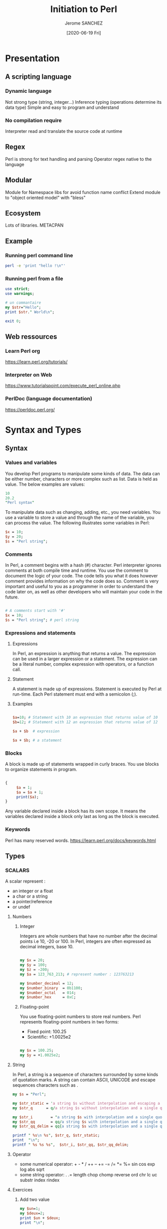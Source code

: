 #+TITLE:  Initiation to Perl
#+AUTHOR: Jerome SANCHEZ
#+DATE: [2020-06-19 Fri]
#+TODO: TODO WORKINGON | DONE CANCEL
#+TODO: UPDATE MOVE EXPLAIN EXAMPLE |

* Presentation
** A scripting language
*** Dynamic language
    Not strong type (string, integer...)
    Inference typing (operations determine its data type)
    Simple and easy to program and understand 

*** No compilation require
    Interpreter read and translate the source code at runtime

** Regex
   Perl is strong for text handling and parsing
   Operator regex native to the language

** Modular
   Module for Namespace libs for avoid function name conflict
   Extend module to "object oriented model" with "bless"

** Ecosystem
   Lots of libraries.
   METACPAN

** Example

*** Running perl command line
#+begin_src sh :results output
perl -e 'print "hello !\n"'
#+end_src


*** Running perl from a file
#+begin_src perl :shebang "#!/usr/local/bin/perl" :results output
use strict;
use warnings;

# un commantaire
my $str="Hello";
print $str." World\n";

exit 0;
#+end_src


** Web ressources
*** Learn Perl org
    https://learn.perl.org/tutorials/

*** Interpreter on Web
    https://www.tutorialspoint.com/execute_perl_online.php

*** PerlDoc (language documentation)
    https://perldoc.perl.org/

* Syntax and Types
** Syntax
*** Values and variables
    You develop Perl programs to manipulate some kinds of data.
    The data can be either number, characters or more complex such as list.
    Data is held as value.
    The below examples are values:

#+begin_src perl :results output
10
20.2
"Perl syntax"
#+end_src
    
    To manipulate data such as changing, adding, etc., you need variables. 
    You use a variable to store a value and through the name of the variable, you can process the value.
    The following illustrates some variables in Perl:

#+begin_src perl :results output
$x = 10;
$y = 20;
$s = "Perl string";
#+end_src

*** Comments
    In Perl, a comment begins with a hash (#) character. Perl interpreter ignores comments at both compile time and runtime. 
    You use the comment to document the logic of your code. The code tells you what it does however comment provides information on why the code does so.
    Comment is very important and useful to you as a programmer in order to understand the code later on, as well as other developers who will maintain your code in the future.

#+begin_src perl :results output

# A comments start with '#'
$x = 10;
$s = "Perl string"; # perl string

#+end_src

*** Expressions and statements
**** Expressions
    In Perl, an expression is anything that returns a value. 
    The expression can be used in a larger expression or a statement.
    The expression can be a literal number, complex expression with operators, or a function call.

**** Statement
    A statement is made up of expressions. Statement is executed by Perl at run-time. Each Perl statement must end with a semicolon (;).

**** Examples
#+begin_src perl

$a=10; # Statement with 10 an expression that returns value of 10
$b=12; # Statement with 12 an expression that returns value of 12

$a + $b  # expression

$a + $b; # a statement

#+end_src 

*** Blocks
    A block is made up of statements wrapped in curly braces. You use blocks to organize statements in program. 

#+begin_src perl

{
     $a = 1;
     $a = $a + 1;
     print($a);
}

#+end_src

   Any variable declared inside a block has its own scope. 
   It means the variables declared inside a block only last as long as the block is executed.

*** Keywords
    Perl has many reserved words.
    https://learn.perl.org/docs/keywords.html

** Types
*** SCALARS
   A scalar represent :
   - an integer or a float
   - a char or a string
   - a pointer/reference
   - or undef

**** Numbers
***** Integer
      Integers are whole numbers that have no number after the decimal points i.e 10,  -20 or 100.
      In Perl, integers are often expressed as decimal integers, base 10.

#+begin_src perl :results output

my $x = 20;
my $y = 100;
my $z = -200;
my $a = 123_763_213; # represent number : 123763213

my $number_decimal = 12;
my $number_binary  = 0b1100;
my $number_octal   = 014;
my $number_hex     = 0xC;

#+end_src

***** Floating-point 
      You use floating-point numbers to store real numbers. Perl represents floating-point numbers in two forms:
      - Fixed point: 100.25
      - Scientific:  +1.0025e2
#+begin_src perl :results output

my $x = 100.25;
my $y = +1.0025e2;

#+end_src

**** String
     In Perl, a string is a sequence of characters surrounded by some kinds of quotation marks.
     A string can contain ASCII, UNICODE and escape sequences characters such as \n.

    #+begin_src perl :results output
    my $s = "Perl";

    my $str_static = 'a string $s without interpolation and escaping a single quote \' \n*';
    my $str_q      = q/a string $s without interpolation and a single quote ' \n*/;

    my $str_i        = "a string $s with interpolation and a single quote ' \n";
    my $str_qq       = qq/a string $s with interpolation and a single quote ' \n/;
    my $str_qq_delim = qq{a string $s with interpolation and a single quote ' \n};

    printf " %s\n %s", $str_q, $str_static;
    print  "\n";
    printf " %s %s %s",  $str_i, $str_qq, $str_qq_delim;
#+end_src

#+RESULTS:
:  a string $s without interpolation and a single quote ' \n*
:  a string $s without interpolation and escaping a single quote ' \n*
:  a string Perl with interpolation and a single quote ' 
:  a string Perl with interpolation and a single quote ' 
:  a string Perl with interpolation and a single quote ' 

**** Operator
    - some numerical operator: + - * / ++ -- += -= /= *= %= sin cos exp log abs sqrt
    - some string operator: . .= length chop chomp reverse ord chr lc uc substr index rindex
**** Exercices
    1. Add two value
      #+begin_src perl :results output
      my $un=1;
      my $deux=2;
      print $un + $deux;
      print "\n";
      #+end_src

      #+RESULTS:
      : 3

    2. Concat two strings
      #+begin_src perl :results output
      my $str1="Hello";
      my $str2="World!";
      print $str1." ".$str2."\n";
      #+end_src

      #+RESULTS:
      : Hello World
   
    3. Where is char 'e'
      #+begin_src perl :results output
      print index ("j'ai trouve le caractere",'e');
      #+end_src

*** List
    A Perl list is a sequence of scalar values.
    - List are IMMUTABLE! 
    - You use parenthesis and comma operators to construct a list.
    - Each value in the list is called list element.
    - List elements are indexed and ordered. 
    - You can refer to each element by its position.
    NB: a list can contain differents types of element.
#+begin_src
()                          # Empty list
(10, 20, 30)                # List of integers
("this", "is", "a", "list") # List of strings

(2020, "Mars", 10) # heterogene list
qw(2020 "Mars" 10) # an other form to represent a list

('a'..'d')  # Range list equivalent to ('a','b','c','d')

#+end_src

*** ARRAYS
   By definition, an array is a variable that provides dynamic storage for a list.
   - Arrays are MUTABLE
   - An array variable begins with an at-sign ( @)
   - Index of an array start from 0.

**** Affectation
    #+begin_src perl :shebang "#!/usr/local/bin/perl" :results output
    use warnings;
    use strict;

    my @empty = ();                       # Empty array from list
    my @t1 = (3,'chaine',"hello here"); # Copy a list to an array
    my ($a,$b,$c)=(3, 'string', "hello here"); # affectation of several values

    print " Array : @t1 (before)\n";
    $t1[1] = 4;                          # change second element
    print " Array : @t1 (after)\n";

    print "Copy array\n";
    my @t2 = (1,2);
    print " Array : @t1 (before)\n";
    @t1 = @t2;
    print " Array : @t1 (after)\n";
    my ($premier, $second)= @t1; # multiple assignement

    my $count_t2 = scalar @t2; # get the number of element into an array
    print 'Size of @t2 = '.$count_t2."\n";

    # Remove and append element at the head
    my @simple_array = (1,2,3);
    print "Simple array = @simple_array \t shift \@simple_array = ".(shift @simple_array)." \t Simple array = @simple_array \n";
    @simple_array = (1,2,3);
    print "Simple array = @simple_array \t unshift \@simple_array,(-1,0) = ".(unshift @simple_array, (-1,0))." \t Simple array = @simple_array \n";

    # Remove and append element at the tail
    my @simple_array = (1,2,3);
    print "Simple array = @simple_array \t pop \@simple_array = ".(pop @simple_array)." \t Simple array = @simple_array \n";
    @simple_array = (1,2,3);
    print "Simple array = @simple_array \t push \@simple_array,(4,5) = ".(push @simple_array, (4,5))." \t Simple array = @simple_array \n";

    #+end_src

    #+RESULTS:
    #+begin_example
     Array : 3 chaine hello here (before)
     Array : 3 4 hello here (after)
    Copy array
     Array : 3 4 hello here (before)
     Array : 1 2 (after)
    Size of @t2 = 2
    Simple array = 1 2 3 	 shift @simple_array = 1 	 Simple array = 2 3 
    Simple array = 1 2 3 	 unshift @simple_array,(-1,0) = 5 	 Simple array = -1 0 1 2 3 
    Simple array = 1 2 3 	 pop @simple_array = 3 	 Simple array = 1 2 
    Simple array = 1 2 3 	 push @simple_array,(4,5) = 5 	 Simple array = 1 2 3 4 5 
    #+end_example

**** Operator
    scalar
    join split
    sort grep map  
    shift unshift push pop

*** HASHES
    A Perl hash is defined by key-value pairs.
    Perl stores elements of a hash in such an optimal way that you can look up its values based on keys very fast.
    You must use descriptive keys to access hash’s element.
    A hash is sometimes referred to as an associative array.
    A hash variable must begin with a percent sign (%)
    Each Key in hash should be unique or else it will override your value, which was assigned previously.
**** Affectation
   #+begin_src perl :results output
   my %h; # undef hash
   my %h2 = (); # empty hash
   my %h3 = ( "Paul" => "01.23.45.67.89",
          "Virginie" => "06.06.06.06.06",
          "Pierre" => "unknow ..." );

   my @t = ("Paul", "01.23.45.67.89", "Virginie",
         "06.06.06.06.06", "Pierre", "unknow ...");
   my %h4 = @t; # cast a array to a hash

   # Get and change a value
   my $valeur_paul=$h3{'Paul'};
   $h3{'Paul'}="01.23.45.67.00";
   print "Phone= ".$h3{'Paul'}."\n";

   # Add a new key/value pair
   $h3{'Arnaud'}="09.87.65.43.21";

   # Remove a single key/value pair
   delete $h3{'Paul'};

   my @array_keys = keys %h3;

   #+end_src

**** Operator
    keys values each
    exists delete

* Flow control
** If-then-else statements

   #+begin_src perl :results output
   my $age=35;
   if ($age < 18 ) {
     # Block
     print "Fruit juice\n";
   }
   elsif ( $age > 85) {
     # Block
     print "A tea\n";
   }
   else {
     # Block
     print "a beer\n";
   }

   print "if true\n" if (1);
   print "unless false\n" unless (0);

   #+end_src

   #+RESULTS:
   : a beer
   : if true
   : unless false

*** Tips
   - 0, '' (empty string), and undef are false

** Loop
*** for
    The Perl *for* loop statement allows you to loop over elements of a list.
    In each iteration, you can process each element of the list separately.
    This is why the *for* loop statement is sometimes referred to as *foreach* loop.

    In Perl, the *for* and *foreach* loop are interchangeable, therefore, you can use the *foreach* keyword in where you use the *for* keyword.

#+begin_src perl
    # Template form for for and foreach statement
    LABEL for (EXPR; EXPR; EXPR) BLOCK  # usefull
    LABEL foreach VAR (LIST) BLOCK # usefull
#+end_src

#+begin_src perl :results output
   # for C-like style
   for( my $i=0; $i<=20; $i+=2 ) {
     print "$i\n";
   }
#+end_src

   #+begin_src perl :results output
   my @a = ('a','b','c','d');
   foreach my $index (@a) {
     print "$a[$index]\n";
   }
   #+end_src

   #+begin_src perl :results output

   my %h = (1=>'a',2=>'b',3=>'c',4=>'d');
   
   print "All keys = ".join(', ',sort keys %h);
   print "\n";
   
   foreach my $k (sort keys %h) {
     print "value = $h{$k}\n";
   }
   #+end_src

*** while
   The Perl while loop statement executes a code block repeatedly as long as the test condition remains true.
   The test condition is checked at the beginning of each iteration.
   
   If the condition evaluates to true, the code block inside while loop executes. 
   At the beginning of each iteration, the condition is reevaluated.
   The loop is terminated if the condition evaluates to false.

#+begin_src perl
    # Template from for while statement
    LABEL while (EXPR) BLOCK
    LABEL while (EXPR) BLOCK continue BLOCK

    LABEL do BLOCK while (EXPR);

    LABEL until (EXPR) BLOCK
    LABEL until (EXPR) BLOCK continue BLOCK
#+end_src

   #+begin_src perl :results output
   my $i = 0;
   while( $i <= 20 ) {
     print "$i\n";
     $i+=2;
   }
   #+end_src

   Unlike the while statement that checks the condition at the beginning of each iteration, the do while loop statement checks the condition at the end of each iteration.
   Because do while loop statement checks the condition at the end of each iteration, the code block inside the loop executes at least once.

   #+begin_src perl :results output
   my $i = 0;
   do {
     print "$i\n";
     $i+=2;
   } while( $i <= 20 );
   #+end_src

   #+begin_src perl :results output
   my %h = (1=>'a',2=>'b',3=>'c',4=>'d');

   # looping example with "each" operator
   print "Looping with each operator\n";
   while (my ($k,$v) = each %h) {
    print "Key = $k,\tValue=$v\n";   
    print "value using \%h = $h{$k}\n";
   }
   #+end_src
*** Break a loop
   - next : next element
   - last : quit 
   - redo : reprocess 
   - goto : jump to a label (beware it's could injure your health mentality)

#+begin_src perl :results output
   # Example 
   my $i = 0;
   my %h=(1 => 'a');
   LABEL: 
       while( $i <= 20 ) {
        print "$i\n";
        LABEL_HASH: foreach my $k (keys %h) {
            if ($i > 15) {
              print "Here with i = $i\n";
              $i+=2;
              goto LABEL;
            }
            print " keys = $k\t Value=$h{$k}\n";
        }
        $i+=2;
       }
#+end_src

#+RESULTS:
#+begin_example
0
 keys = 1	 Value=a
2
 keys = 1	 Value=a
4
 keys = 1	 Value=a
6
 keys = 1	 Value=a
8
 keys = 1	 Value=a
10
 keys = 1	 Value=a
12
 keys = 1	 Value=a
14
 keys = 1	 Value=a
16
Here with i = 16
18
Here with i = 18
20
Here with i = 20
#+end_example


#+begin_src perl :results output
my $already_work=0; # prevent infinite loop when $i equals 4, because we redo it without incrementation
for( my $i=0; $i<=20; $i++ ) {
 if ($i == 4 && !$already_work) {
     $already_work=1;
     print "$i\n";
     redo;
 }
 next if ($i %2); # only even
 last if ($i>15); # quit if $i>15
 print "$i\n";
}

print "already_work=$already_work\n";
#+end_src

#+RESULTS:
#+begin_example
0
2
4
4
6
8
10
12
14
already_work=1
#+end_example


*** Exercises
   - Print all results for (1..9) * 7
#+begin_src perl :results output
#+end_src
   - Display the numbers from 1 to 10 and say if the number is odd or even.
#+begin_src perl :results output
#+end_src
   - Display prime number between 1 and 100
#+begin_src perl :results output
#+end_src

* Subroutines
  A subroutine is a block of code that can be reusable across programs.
  Perl subroutine is very flexible and powerful. You can define a subroutine anywhere in your program. 
  If you have subroutines defined in another file, you can load them in your program by using the *use*, *do* or *require* statement.
  You can call a subroutine directly or indirectly via a reference, a variable or an object.
  Perl also allows you to create anonymous subroutines that can be accessible through references.

** Syntax
   To define a subroutine, you use the following syntax:
#+begin_src perl
   sub NAME PROTOTYPES ATTRIBUTES BLOCK
#+end_src

   For IAI context, we use a lighter form to declare a subroutine
#+begin_src perl
   sub NAME  BLOCK
#+end_src

#+begin_src perl :results output
use warnings;
use strict;

sub say_something {
  print "Hi, this is a subroutine\n";
}

# Different ways to call a subroutine
&say_something;  # Optional '&'
say_something(); # explicitly call a subroutine
say_something;   # No parameters

#+end_src

#+RESULTS:
: Hi, this is a subroutine
: Hi, this is a subroutine
: Hi, this is a subroutine

  - The subroutines parameters are scalar only
  - The parameters are ordered and anonymous
  - You can access to the parameters through array : @_
  - Subroutine can *return* a scalar, a list, an array, a hash, a pointer, ...

#+begin_src perl :results output
use warnings;
use strict;

sub say_something {
  #@_
  my @a=@_;
  foreach my $v (@a) {
    print "Parameter = $v\n";  
  }
  
  print "Parameter first = $a[0]\n";
}

say_something (1,2,3);

#+end_src

#+RESULTS:
: Parameter = 1
: Parameter = 2
: Parameter = 3
: Parameter first = 1

** How-to write correctly a subroutine
  #+begin_src perl :results output

  sub display {
    my %params=@_;
    my $message=$params{-message};

    print "$message\n";
    return;
  }

  display(-message=>"bonjour");

  #+end_src

** Exercise
  1.  Write subroutine you_can_drink with parameter age.
    This subroutine return
    - "fruit juice" if age is lesser than 18,
    - "a tea" if age is greater than 85,
    - "a beer" if age between 18 and 84
    the main program display the result of you_can_drink(-age=>35)
#+begin_src perl :results output

#+end_src

* References
  A reference is a scalar variable that “points”  or refers to another object which can be a scalar, an array, a hash, etc.  
  A reference holds a memory address of the object that it points to.
  
  When a reference is dereferenced, you can manipulate data of the object that the reference refers to.
  The act of retrieving data through a reference is called dereferencing.

  Perl reference is like C pointer.
  Reference is an address memory to the data refered.
  A reference is a scalar. 

#+begin_src perl 

# Referencing some variables
my $ref_scal = \$scal;
my $ref_tab = \@tab;
my $ref_hash = \%hash;

# Dereferencing
my $scal = ${$ref_scal};
my @tab = @{$ref_tab};
my %hash = %{$ref_hash};

#+end_src

** Examples
*** Arrays
#+begin_src perl :results output
use strict;
use Data::Dumper; # lib to dump any perl data

  print "Static Array\n";

  print "1. Create an array\n";
  my @array= (0,1,2,3);
  print "   Array= @array \n";

  print "2. Change a value\n";
  $array[0]="I_change_a_value";
  print "   Array= @array \n";

  print "3. Get a value\n";
  my $a=$array[1];
  print "   a= $a\n";

  print "\nArray ref\n";

  print "1. Create an array ref\n";
  my $array_ref= [ 0,1,2,3 ];
  print "   Array_ref= $array_ref\n";
  print "   Array_ref= [", join(', ', @$array_ref)." ]\n";

  print "2. Change a value\n";
  $array_ref->[0]="I_change_a_value";
  print "   Array_ref= [", join(', ', @$array_ref)." ]\n";

  print "3. Get a value\n";
  my $a=$array_ref->[1];
  print "   a= $a\n";

  # Ref keyword
  print "   REF type=".(ref $array_ref)."\n";

exit 0;
#+end_src

*** Hash
#+begin_src perl :results output
use strict;
use Data::Dumper;


  print "Static Hash\n";
  print "1. Create a HASH";
  my %hash1= (k1=>'a', k2=>'b');
  my %hash2= ('k1','a', 'k2','b');
  print "   hash1 = %hash1 \n";
  print "   hash1= ";
  print "$_ => $hash1{$_}, " for (keys %hash1); print "\n";
  print "   hash2= ";
  print "$_ => $hash2{$_}, " for (keys %hash2); print "\n";

  print "2. Change a value\n";
  $hash1{k1} = 'c';
  $hash1{k3} = 'a';
  print "   hash1= ";
  print "$_ => $hash1{$_}, " for (keys %hash1); print "\n";

  print "3. Get a value\n";
  my $a= $hash1{k1};
  print "   a= $a\n";


  print "\n\nRef a Hash\n";
  print "1. Create a hash ref\n";
  my $hash1_ref={k1=>'a', k2=>'b'};
  my $hash2_ref={'k1','a', 'k2','b'};
  print "   hash1_ref= ";
  print "$_ => $hash1_ref->{$_}, " for (keys %$hash1_ref); print "\n";
  print "   hash2_ref= ";
  print "$_ => $hash2_ref->{$_}, " for (keys %$hash2_ref); print "\n";

  print "2. Change a hash ref\n";
  $hash1_ref->{k1} = 'c';
  $hash1_ref->{k3} = 'a';
  print "   hash1_ref= ";
  print "$_ => $hash1_ref->{$_}, " for (keys %$hash1_ref); print "\n";

  print "3. Delete a key/value pair\n";
  delete $hash1_ref->{k2};
  print "   hash1_ref= ";
  print "$_ => $hash1_ref->{$_}, " for (keys %$hash1_ref); print "\n";

  print "4. Get the value of a key\n";
  my $a= $hash1_ref->{k1};
  print "   a= $a\n";


  # Ref keyword
  print "   REF type=".(ref $hash_ref)."\n";

#+end_src

** Operators
   ref
   defined exists

* Modules
  Perl module is a reusable collection of related variables and subroutines that perform a set of programming tasks.
  Only 1 instance of the attributes module

#+begin_src sh :results output
# Some details from perl
perl -V
#+end_src

** Create a module

#+begin_src perl
package My::Module; # Package Name (::)

use strict;
use warnings;

use Text::CSV;  # you could use other package

# optionnaly if you want to use the function automatically (beware name conflict)
# use Exporter;
# our @EXPORT=qw(myfunc);

# Optionally we can control loading of a module
BEGIN {
    print "Dynamic loading module part\n";
}
END {
    print "Realasing module part\n";
}

# Declare a subroutine
sub myFunc {

    # 
    my ($param) = @_;

    # code
    # ...

    return;
}

1; # Very important ! don't forget it at the end of your package declaration

#+end_src

   Technically we create the file Module.pm in the directory My.
   And we can call them module function like this:

#+begin_src perl
 use My::Module;
 My::Module::myFunc(@params); # if not exported
#+end_src

#+begin_src perl
 use My::Module qw(myFunc); # with explicit name function we want
 myFunc(@params);
#+end_src

#+begin_src perl
 require My::Module;
 My::Module::myFunc(@params); # require don't have exported functions
#+end_src

** Use a module
#+begin_src perl :results output

use warnings;
use strict;

use JSON qw(encode_json decode_json); # load JSON.pm and use encode and decode subroutine

my @data=(1,2,3,4);
print "Json string of data = '".encode_json(\@data)."'\n";

my $debug=1;
if ($debug) {
  require Data::Dumper; # load Data/Dumper.pm only if $debug is "true"
  print "Data=".Data::Dumper::Dumper(\@data)."\n";
}

exit(0);

#+end_src

#+RESULTS:
: Json data=[1,2,3,4]
: Data=$VAR1 = [
:           1,
:           2,
:           3,
:           4
:         ];
: 


** Exercice
   Write a package with a function:  SUM(a,b) = a+b
   And write a main program that use the function SUM

* Object (blessing)
  There are three important rules in Perl object oriented programming:
  1) A class is a package.
  2) An object is a reference that knows its class.
  3) A method is a subroutine.

** Creation

#+begin_src perl :results output
package A;

sub new {
    my $self={};
    $self->{'attribut'}="A";
    print "Ref Self = ".ref($self)."\n";
    $self=bless($self, "A");
    print "Ref Self = ".ref($self)."\n";
    return $self;
}

sub dosomething {
    print "An output from A";
}
1; ## End of package A

package B;

sub new {
    my $self={};
    $self->{'attribut'}="B";
    print "Ref Self = ".ref($self)."\n";
    $self=bless($self, "B");
    print "Ref Self = ".ref($self)."\n";
    return $self;
}

sub dosomething {
    print "An output from B";
}
1; ## End of package B

use strict;
use warnings;
use Data::Dumper;

my $variable=A->new();
$variable->dosomething();
print "\nDump variable=".Dumper($variable)."\n";

#$variable=B->new();
bless($variable,"B");
$variable->dosomething();
print "\nDump variable=".Dumper($variable)."\n";

exit 0;

#+end_src

#+RESULTS:
#+begin_example
Ref Self = HASH
Ref Self = A
An output from A
Dump variable=$VAR1 = bless( {
                 'attribut' => 'A'
               }, 'A' );

An output from B
Dump variable=$VAR1 = bless( {
                 'attribut' => 'A'
               }, 'B' );

#+end_example

**** Example
#+begin_src perl :results output
package Vehicule;

use strict;
use warnings;

# for construct the object we use a method named "new()"
# usage: my $truck = Vehicule->new(6,'GREEN');
sub new {
  my ($class,$nbwheel,$color) = @_;

  my $this = {};
  $this->{NB_WHEEL} = $nbwheel;
  $this->{COLOR} = $color;

  # The built-in function bless is used to bless the reference to the class and return an instance of the class.
  return bless($this, $class);  # promote $this to an object
}

# fonction to change the color
# $v1->rePaint(-color=>'BLUE');
sub rePaint {
  my $this=shift;
  my %params=@_;

  $this->{COLOR} = $params{-color};
  return;
}

1;

##
# MAIN
##
use strict;
use warnings;

use Data::Dumper;

my $truck = Vehicule->new(6,'GREEN');
print  "##create truck=".Dumper($truck)."\n";

$truck->{COLOR}='BLUE';
$truck->{RECEPTION}=['TV','RADIO'];
print  "##change truck=".Dumper($truck)."\n";

$truck->rePaint(-color=>"BLACK");
print  "##repaint truck=".Dumper($truck)."\n";

exit 0;

#+end_src

#+RESULTS:
#+begin_example
##create truck=$VAR1 = bless( {
                 'NB_WHEEL' => 6,
                 'COLOR' => 'GREEN'
               }, 'Vehicule' );

##change truck=$VAR1 = bless( {
                 'RECEPTION' => [
                                  'TV',
                                  'RADIO'
                                ],
                 'NB_WHEEL' => 6,
                 'COLOR' => 'BLUE'
               }, 'Vehicule' );

##repaint truck=$VAR1 = bless( {
                 'RECEPTION' => [
                                  'TV',
                                  'RADIO'
                                ],
                 'NB_WHEEL' => 6,
                 'COLOR' => 'BLACK'
               }, 'Vehicule' );

#+end_example




*** Inheritance
#+begin_src perl :results output 
# --- fichier Velo.pm ---
package Velo;

use strict;
use warnings;

# use inheritance
use parent qw(Vehicule);

# other way to do it
#use Vehicule;
#our @ISA = qw(Vehicule);

sub new {
   my ($class,$color,$nbspeed) = @_;
   # $class is equal to "Velo"
   my $this = $class->SUPER::new( 2, $color );
   $this->{NB_SPEED} = $nbspeed;
   return bless($this,$class);
}

1;
#+end_src

** Exercise
  1. *easy* Implement a LIFO Stack (last info first out)
     we need the functions:
     - empty : stack is empty
     - push  : add an element
     - pop   : retrieve the last element
  2. *hard* Implement the Hanoi tower with 3 LIFO stack 
     
* Error Handling
  - Bacis tools:
    Warnings : warn
    Fatal error : die

  - Auxiliary Library *Carp* :

#+begin_src perl 
use Carp qw(cluck);

carp "Message";
cluck "Message";
croak "Message";
confess "Message";

#+end_src

    - Functions and impacts
      Fatal => exit program
      Stack => print the stack function call of the program

|         | Fatal | Stacktrace |
|---------+-------+------------|
| carp    | N     | N          |
| cluck   | N     | Y          |
| croak   | Y     | N          |
| confess | Y     | Y          |


  - Reserved word *eval* and message *$@*

    #+begin_src perl :results output
    eval {
      my $a=[1,2,3];
      die "I want to stop!!";
      print "A invisible message\n";
    };

    my $error = $@;
    if( $error ) {
      print "Error message: $error\n";
    }
    #+end_src

    #+RESULTS:
    : Error message: I want to stop!! at - line 3.

     
** Simulate Exception handling with Try::tiny
#+begin_src perl
use Try::Tiny;

try {
  print "some actions\n";
  die "An error occur";
}
catch {
  my $error = $_;
  print "Exception captured: $error\n";
}
; # don't forget ';' to the end of catch statement

print "I do other actions\n":
#+end_src


* Global standard variables
  [[https://perldoc.perl.org/perlvar.html][perlvar]] (english site)

  $_ current value
  @_ array of sub program parameter

#+begin_src perl :results output

foreach ('a'..'d') {
  print; # like: print $_;
  print "\n";
  print "With \$_ = ". $_ ."\n";
}

print "\n============\n";
sub f {
  print "Parameters = ".join(', ',@_)."\n";
  print "Parameter 2 = ".$_[1]."\n";
}

f(1,2,3,4);

#+end_src



  @ARGV command line parameter
#+begin_src shell :results output
perl -e 'foreach (@ARGV) { print $_; print ", ";}' 1 2 3 4
#+end_src

#+RESULTS:
: 1, 2, 3, 4, 

  $0 program name
  $$ current pid
  %ENV environment variables
  @INC path of libs perl

#+begin_src shell :results output
perl -e 'print "progname= $0 \t PID= $$ \t User= $ENV{USER} \nPerl path libs= @INC \n";'
#+end_src

#+RESULTS:
: progname= -e 	 PID= 11927 	 User= jsa 
:  Perl path libs= /usr/local/libdata/perl5/site_perl/i386-openbsd /usr/local/libdata/perl5/site_perl /usr/libdata/perl5/i386-openbsd /usr/libdata/perl5 

* REGular EXpressions
** Perl Regex Tutorial site
   [[https://perldoc.perl.org/perlretut.html][Perl Regex Tutorial]]
   [[https://perldoc.perl.org/perlrequick.html][Perl regular expressions quick start]]
   [[https://perldoc.perl.org/perlre.html][perlre - Perl regular expressions]]

   Testing regex site: https://regex101.com/

** Rules
   Qualifier
   Quantifier
   Grouping

** Frequentally used Regex operator
   =~
   !~ 
   m//  m%% m{} m() 
   s///  s%%% s{}{} s()()
   tr/// 
#+begin_src perl :results output
if ("text" =~ m/ex/) {
  print "text contains 'ex'\n";
}
my $test='a short text';
$test =~ s/short/long/;
print "Test = $test\n";
$test =~ tr/t/p/;
print "Test = $test\n";

#+end_src

#+RESULTS:
: text contains 'ex'
: Test = a long text
: Test = a long pexp


*** Regex like a variable
   my $maregex=qr//;
#+begin_src perl :results output
my $regex=qr(ex);

if ("text" =~ m/$regex/) {
  print "text contains $regex\n";
}
#+end_src

#+RESULTS:
: text contains (?^:ex)


** Capture Group 
    capturing value from regex

#+begin_src perl :results output
my @urls=( "www.google.com",
  "http://www.google.com",
  "http://www.google.com/",
  "http://www.google.com/api/search?q=1");

foreach my $url (@urls) {
  print "URL= $url\n";
  if ( $url =~ m%((http|https)://)?([\w|.|-]+)(/(.*)\?(.*))?% ) {
    my $proto=$1;
    print "Protocol= $1 - $2\n";
    print "FQDN= $3\n";
    print "Full Path= $4\n";
    print "Path = $5\n";
    print "Parameter = $6\n";
  }
  print "\n";
}

#+end_src

#+RESULTS:
#+begin_example
URL= www.google.com
Protocol=  - 
FQDN= www.google.com
Full Path= 
Path = 
Parameter = 

URL= http://www.google.com
Protocol= http:// - http
FQDN= www.google.com
Full Path= 
Path = 
Parameter = 

URL= http://www.google.com/
Protocol= http:// - http
FQDN= www.google.com
Full Path= 
Path = 
Parameter = 

URL= http://www.google.com/api/search?q=1
Protocol= http:// - http
FQDN= www.google.com
Full Path= /api/search?q=1
Path = api/search
Parameter = q=1

#+end_example

** Exercices

   |                                       |                                                                       |
   |---------------------------------------+-----------------------------------------------------------------------|
   | has a 'q'                             | has an 'a' but not 'e'                                                |
   | starts with a 'q'                     | has at least 2 consecutive vowels (a,e,i,o,u) like in the word "bear" |
   | has 'th'                              | has at least 3 vowels                                                 |
   | has an 'q' or a 'Q'                   | has at least 6 characters                                             |
   | has a '*' in it                       | has at exactly 6 characters                                           |
   | starts with an 'q' or an 'Q'          | all the words with either 'Bar' or 'Baz' in them                      |
   | has both 'a' and 'e' in it            | all the rows with either 'apple pie' or 'banana pie' in them          |
   | has an 'a' and somewhere later an 'e' | for each row print if it was apple or banana pie?                     |
   | does not have an 'a'                  | Bonus: Print if the same word appears twice in the same line          |
   | does not have an 'a' nor '            | Bonus: has a double character                                         |

* Files Handling
** Operator to check a file
   [[https://perldoc.perl.org/functions/-X.html][File test operato]]

#+begin_src perl :results output
my $file = "/usr/doc/perl";
if( -f $file && -w $file ) { print "This is a file and we can write it\n"; }
my $size = -s $file;
my $age = -M $file;
#+end_src
** Open, read, write, close
#+begin_src perl :results output

# All the finle into an array
open(my $fd,'<','data.txt') or die("open: $!");
# data.txt "a\nb"
# $all_file[0]='a';
# $all_file[1]='b';

my @all_file = <$fd>;
while( defined( $l = <$fd> ) ) {
   chomp $l;
   print "$. : $l\n";
}
close $fd;

# Line by line
open(my $fh, '<', 'data.txt') or warn "Can't open $arg: $!";
while ( ! eof($fh) ) {
    defined( $_ = readline $fh )
         or die "readline failed for $arg: $!";
            ...
}
close $fh;
#+end_src

   Write stream out *Perldoc print*
   File open mode *Perldoc open*
